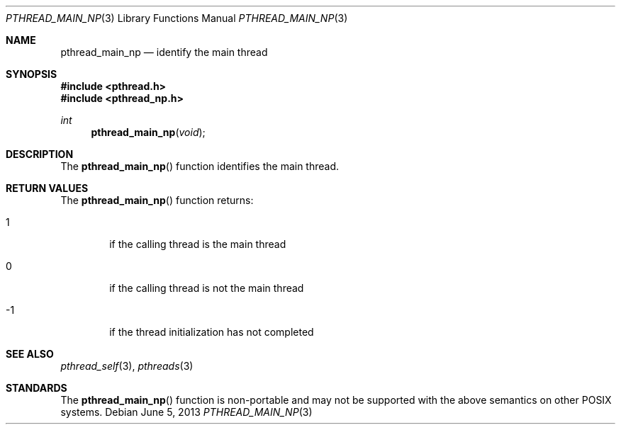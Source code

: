 .\" $OpenBSD: pthread_main_np.3,v 1.6 2013/06/05 03:44:50 tedu Exp $
.\"
.\" Peter Valchev <pvalchev@openbsd.org> Public Domain, 2001
.\"
.Dd $Mdocdate: June 5 2013 $
.Dt PTHREAD_MAIN_NP 3
.Os
.Sh NAME
.Nm pthread_main_np
.Nd identify the main thread
.Sh SYNOPSIS
.In pthread.h
.In pthread_np.h
.Ft int
.Fn pthread_main_np "void"
.Sh DESCRIPTION
The
.Fn pthread_main_np
function identifies the main thread.
.Sh RETURN VALUES
The
.Fn pthread_main_np
function returns:
.Bl -tag -width hrmf
.It 1
if the calling thread is the main thread
.It 0
if the calling thread is not the main thread
.It -1
if the thread initialization has not completed
.El
.Sh SEE ALSO
.Xr pthread_self 3 ,
.Xr pthreads 3
.Sh STANDARDS
The
.Fn pthread_main_np
function is non-portable and may not be supported with the above
semantics on other POSIX systems.
